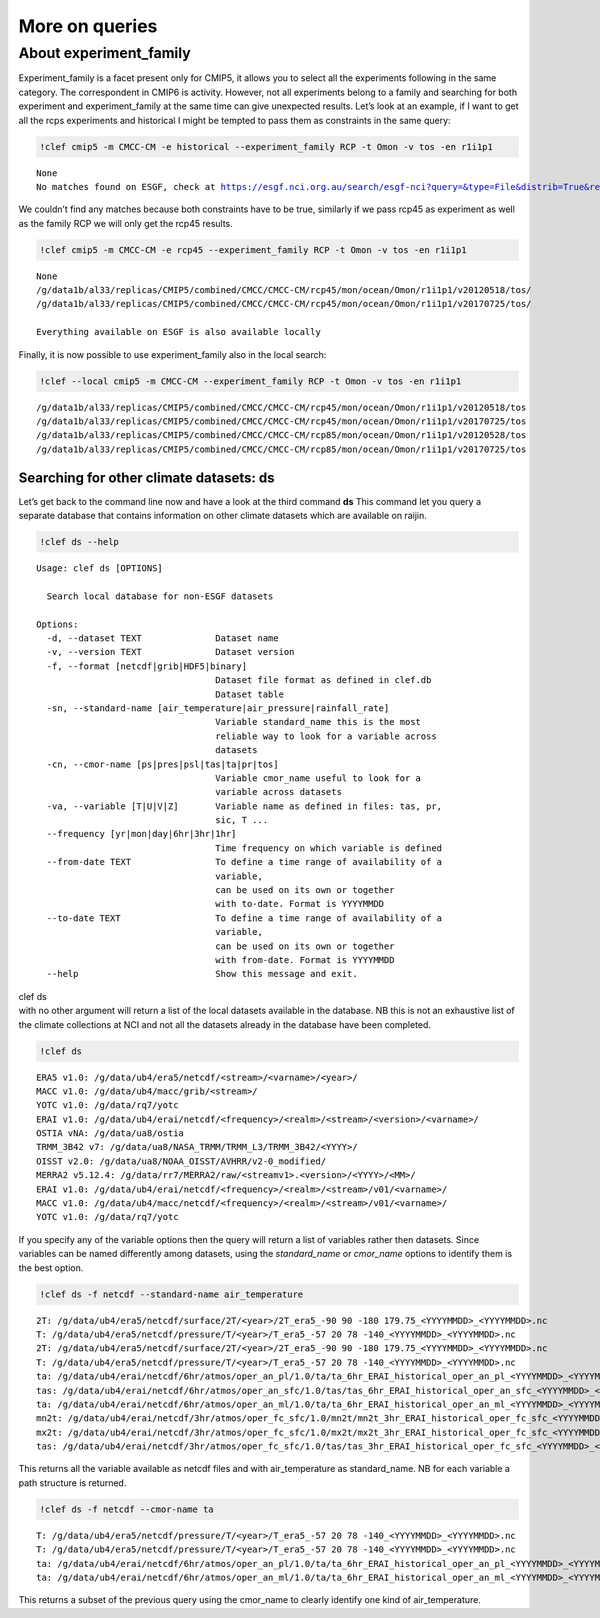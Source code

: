 More on queries
~~~~~~~~~~~~~~~

About experiment_family
^^^^^^^^^^^^^^^^^^^^^^^

Experiment_family is a facet present only for CMIP5, it allows you to
select all the experiments following in the same category. The
correspondent in CMIP6 is activity. However, not all experiments belong
to a family and searching for both experiment and experiment_family at
the same time can give unexpected results. Let’s look at an example, if
I want to get all the rcps experiments and historical I might be tempted
to pass them as constraints in the same query:

.. code:: ipython3

    !clef cmip5 -m CMCC-CM -e historical --experiment_family RCP -t Omon -v tos -en r1i1p1


.. parsed-literal::

    None
    No matches found on ESGF, check at https://esgf.nci.org.au/search/esgf-nci?query=&type=File&distrib=True&replica=False&latest=True&project=CMIP5&ensemble=r1i1p1&experiment=historical&model=CMCC-CM&cmor_table=Omon&variable=tos&experiment_family=RCP


We couldn’t find any matches because both constraints have to be true,
similarly if we pass rcp45 as experiment as well as the family RCP we
will only get the rcp45 results.

.. code:: ipython3

    !clef cmip5 -m CMCC-CM -e rcp45 --experiment_family RCP -t Omon -v tos -en r1i1p1


.. parsed-literal::

    None
    /g/data1b/al33/replicas/CMIP5/combined/CMCC/CMCC-CM/rcp45/mon/ocean/Omon/r1i1p1/v20120518/tos/
    /g/data1b/al33/replicas/CMIP5/combined/CMCC/CMCC-CM/rcp45/mon/ocean/Omon/r1i1p1/v20170725/tos/
    
    Everything available on ESGF is also available locally


Finally, it is now possible to use experiment_family also in the local
search:

.. code:: ipython3

    !clef --local cmip5 -m CMCC-CM --experiment_family RCP -t Omon -v tos -en r1i1p1


.. parsed-literal::

    /g/data1b/al33/replicas/CMIP5/combined/CMCC/CMCC-CM/rcp45/mon/ocean/Omon/r1i1p1/v20120518/tos
    /g/data1b/al33/replicas/CMIP5/combined/CMCC/CMCC-CM/rcp45/mon/ocean/Omon/r1i1p1/v20170725/tos
    /g/data1b/al33/replicas/CMIP5/combined/CMCC/CMCC-CM/rcp85/mon/ocean/Omon/r1i1p1/v20120528/tos
    /g/data1b/al33/replicas/CMIP5/combined/CMCC/CMCC-CM/rcp85/mon/ocean/Omon/r1i1p1/v20170725/tos


Searching for other climate datasets: ds
----------------------------------------

Let’s get back to the command line now and have a look at the third
command **ds**\  This command let you query a separate database that
contains information on other climate datasets which are available on
raijin.

.. code:: ipython3

    !clef ds --help


.. parsed-literal::

    Usage: clef ds [OPTIONS]
    
      Search local database for non-ESGF datasets
    
    Options:
      -d, --dataset TEXT              Dataset name
      -v, --version TEXT              Dataset version
      -f, --format [netcdf|grib|HDF5|binary]
                                      Dataset file format as defined in clef.db
                                      Dataset table
      -sn, --standard-name [air_temperature|air_pressure|rainfall_rate]
                                      Variable standard_name this is the most
                                      reliable way to look for a variable across
                                      datasets
      -cn, --cmor-name [ps|pres|psl|tas|ta|pr|tos]
                                      Variable cmor_name useful to look for a
                                      variable across datasets
      -va, --variable [T|U|V|Z]       Variable name as defined in files: tas, pr,
                                      sic, T ...
      --frequency [yr|mon|day|6hr|3hr|1hr]
                                      Time frequency on which variable is defined
      --from-date TEXT                To define a time range of availability of a
                                      variable,
                                      can be used on its own or together
                                      with to-date. Format is YYYYMMDD
      --to-date TEXT                  To define a time range of availability of a
                                      variable,
                                      can be used on its own or together
                                      with from-date. Format is YYYYMMDD
      --help                          Show this message and exit.


| clef ds
| with no other argument will return a list of the local datasets
  available in the database. NB this is not an exhaustive list of the
  climate collections at NCI and not all the datasets already in the
  database have been completed.

.. code:: ipython3

    !clef ds


.. parsed-literal::

    ERA5 v1.0: /g/data/ub4/era5/netcdf/<stream>/<varname>/<year>/
    MACC v1.0: /g/data/ub4/macc/grib/<stream>/
    YOTC v1.0: /g/data/rq7/yotc
    ERAI v1.0: /g/data/ub4/erai/netcdf/<frequency>/<realm>/<stream>/<version>/<varname>/
    OSTIA vNA: /g/data/ua8/ostia
    TRMM_3B42 v7: /g/data/ua8/NASA_TRMM/TRMM_L3/TRMM_3B42/<YYYY>/
    OISST v2.0: /g/data/ua8/NOAA_OISST/AVHRR/v2-0_modified/
    MERRA2 v5.12.4: /g/data/rr7/MERRA2/raw/<streamv1>.<version>/<YYYY>/<MM>/
    ERAI v1.0: /g/data/ub4/erai/netcdf/<frequency>/<realm>/<stream>/v01/<varname>/
    MACC v1.0: /g/data/ub4/macc/netcdf/<frequency>/<realm>/<stream>/v01/<varname>/
    YOTC v1.0: /g/data/rq7/yotc


If you specify any of the variable options then the query will return a
list of variables rather then datasets. Since variables can be named
differently among datasets, using the *standard_name* or *cmor_name*
options to identify them is the best option.

.. code:: ipython3

    !clef ds -f netcdf --standard-name air_temperature


.. parsed-literal::

    2T: /g/data/ub4/era5/netcdf/surface/2T/<year>/2T_era5_-90 90 -180 179.75_<YYYYMMDD>_<YYYYMMDD>.nc
    T: /g/data/ub4/era5/netcdf/pressure/T/<year>/T_era5_-57 20 78 -140_<YYYYMMDD>_<YYYYMMDD>.nc
    2T: /g/data/ub4/era5/netcdf/surface/2T/<year>/2T_era5_-90 90 -180 179.75_<YYYYMMDD>_<YYYYMMDD>.nc
    T: /g/data/ub4/era5/netcdf/pressure/T/<year>/T_era5_-57 20 78 -140_<YYYYMMDD>_<YYYYMMDD>.nc
    ta: /g/data/ub4/erai/netcdf/6hr/atmos/oper_an_pl/1.0/ta/ta_6hr_ERAI_historical_oper_an_pl_<YYYYMMDD>_<YYYYMMDD>.nc
    tas: /g/data/ub4/erai/netcdf/6hr/atmos/oper_an_sfc/1.0/tas/tas_6hr_ERAI_historical_oper_an_sfc_<YYYYMMDD>_<YYYYMMDD>.nc
    ta: /g/data/ub4/erai/netcdf/6hr/atmos/oper_an_ml/1.0/ta/ta_6hr_ERAI_historical_oper_an_ml_<YYYYMMDD>_<YYYYMMDD>.nc
    mn2t: /g/data/ub4/erai/netcdf/3hr/atmos/oper_fc_sfc/1.0/mn2t/mn2t_3hr_ERAI_historical_oper_fc_sfc_<YYYYMMDD>_<YYYYMMDD>.nc
    mx2t: /g/data/ub4/erai/netcdf/3hr/atmos/oper_fc_sfc/1.0/mx2t/mx2t_3hr_ERAI_historical_oper_fc_sfc_<YYYYMMDD>_<YYYYMMDD>.nc
    tas: /g/data/ub4/erai/netcdf/3hr/atmos/oper_fc_sfc/1.0/tas/tas_3hr_ERAI_historical_oper_fc_sfc_<YYYYMMDD>_<YYYYMMDD>.nc


This returns all the variable available as netcdf files and with
air_temperature as standard_name. NB for each variable a path structure
is returned.

.. code:: ipython3

    !clef ds -f netcdf --cmor-name ta


.. parsed-literal::

    T: /g/data/ub4/era5/netcdf/pressure/T/<year>/T_era5_-57 20 78 -140_<YYYYMMDD>_<YYYYMMDD>.nc
    T: /g/data/ub4/era5/netcdf/pressure/T/<year>/T_era5_-57 20 78 -140_<YYYYMMDD>_<YYYYMMDD>.nc
    ta: /g/data/ub4/erai/netcdf/6hr/atmos/oper_an_pl/1.0/ta/ta_6hr_ERAI_historical_oper_an_pl_<YYYYMMDD>_<YYYYMMDD>.nc
    ta: /g/data/ub4/erai/netcdf/6hr/atmos/oper_an_ml/1.0/ta/ta_6hr_ERAI_historical_oper_an_ml_<YYYYMMDD>_<YYYYMMDD>.nc


This returns a subset of the previous query using the cmor_name to
clearly identify one kind of air_temperature.
